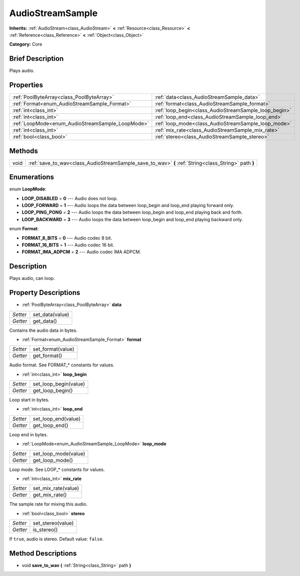 .. Generated automatically by doc/tools/makerst.py in Godot's source tree.
.. DO NOT EDIT THIS FILE, but the AudioStreamSample.xml source instead.
.. The source is found in doc/classes or modules/<name>/doc_classes.

.. _class_AudioStreamSample:

AudioStreamSample
=================

**Inherits:** :ref:`AudioStream<class_AudioStream>` **<** :ref:`Resource<class_Resource>` **<** :ref:`Reference<class_Reference>` **<** :ref:`Object<class_Object>`

**Category:** Core

Brief Description
-----------------

Plays audio.

Properties
----------

+--------------------------------------------------+-------------------------------------------------------+
| :ref:`PoolByteArray<class_PoolByteArray>`        | :ref:`data<class_AudioStreamSample_data>`             |
+--------------------------------------------------+-------------------------------------------------------+
| :ref:`Format<enum_AudioStreamSample_Format>`     | :ref:`format<class_AudioStreamSample_format>`         |
+--------------------------------------------------+-------------------------------------------------------+
| :ref:`int<class_int>`                            | :ref:`loop_begin<class_AudioStreamSample_loop_begin>` |
+--------------------------------------------------+-------------------------------------------------------+
| :ref:`int<class_int>`                            | :ref:`loop_end<class_AudioStreamSample_loop_end>`     |
+--------------------------------------------------+-------------------------------------------------------+
| :ref:`LoopMode<enum_AudioStreamSample_LoopMode>` | :ref:`loop_mode<class_AudioStreamSample_loop_mode>`   |
+--------------------------------------------------+-------------------------------------------------------+
| :ref:`int<class_int>`                            | :ref:`mix_rate<class_AudioStreamSample_mix_rate>`     |
+--------------------------------------------------+-------------------------------------------------------+
| :ref:`bool<class_bool>`                          | :ref:`stereo<class_AudioStreamSample_stereo>`         |
+--------------------------------------------------+-------------------------------------------------------+

Methods
-------

+-------+------------------------------------------------------------------------------------------------------+
| void  | :ref:`save_to_wav<class_AudioStreamSample_save_to_wav>` **(** :ref:`String<class_String>` path **)** |
+-------+------------------------------------------------------------------------------------------------------+

Enumerations
------------

.. _enum_AudioStreamSample_LoopMode:

enum **LoopMode**:

- **LOOP_DISABLED** = **0** --- Audio does not loop.

- **LOOP_FORWARD** = **1** --- Audio loops the data between loop_begin and loop_end playing forward only.

- **LOOP_PING_PONG** = **2** --- Audio loops the data between loop_begin and loop_end playing back and forth.

- **LOOP_BACKWARD** = **3** --- Audio loops the data between loop_begin and loop_end playing backward only.

.. _enum_AudioStreamSample_Format:

enum **Format**:

- **FORMAT_8_BITS** = **0** --- Audio codec 8 bit.

- **FORMAT_16_BITS** = **1** --- Audio codec 16 bit.

- **FORMAT_IMA_ADPCM** = **2** --- Audio codec IMA ADPCM.

Description
-----------

Plays audio, can loop.

Property Descriptions
---------------------

.. _class_AudioStreamSample_data:

- :ref:`PoolByteArray<class_PoolByteArray>` **data**

+----------+-----------------+
| *Setter* | set_data(value) |
+----------+-----------------+
| *Getter* | get_data()      |
+----------+-----------------+

Contains the audio data in bytes.

.. _class_AudioStreamSample_format:

- :ref:`Format<enum_AudioStreamSample_Format>` **format**

+----------+-------------------+
| *Setter* | set_format(value) |
+----------+-------------------+
| *Getter* | get_format()      |
+----------+-------------------+

Audio format. See FORMAT\_\* constants for values.

.. _class_AudioStreamSample_loop_begin:

- :ref:`int<class_int>` **loop_begin**

+----------+-----------------------+
| *Setter* | set_loop_begin(value) |
+----------+-----------------------+
| *Getter* | get_loop_begin()      |
+----------+-----------------------+

Loop start in bytes.

.. _class_AudioStreamSample_loop_end:

- :ref:`int<class_int>` **loop_end**

+----------+---------------------+
| *Setter* | set_loop_end(value) |
+----------+---------------------+
| *Getter* | get_loop_end()      |
+----------+---------------------+

Loop end in bytes.

.. _class_AudioStreamSample_loop_mode:

- :ref:`LoopMode<enum_AudioStreamSample_LoopMode>` **loop_mode**

+----------+----------------------+
| *Setter* | set_loop_mode(value) |
+----------+----------------------+
| *Getter* | get_loop_mode()      |
+----------+----------------------+

Loop mode. See LOOP\_\* constants for values.

.. _class_AudioStreamSample_mix_rate:

- :ref:`int<class_int>` **mix_rate**

+----------+---------------------+
| *Setter* | set_mix_rate(value) |
+----------+---------------------+
| *Getter* | get_mix_rate()      |
+----------+---------------------+

The sample rate for mixing this audio.

.. _class_AudioStreamSample_stereo:

- :ref:`bool<class_bool>` **stereo**

+----------+-------------------+
| *Setter* | set_stereo(value) |
+----------+-------------------+
| *Getter* | is_stereo()       |
+----------+-------------------+

If ``true``, audio is stereo. Default value: ``false``.

Method Descriptions
-------------------

.. _class_AudioStreamSample_save_to_wav:

- void **save_to_wav** **(** :ref:`String<class_String>` path **)**

